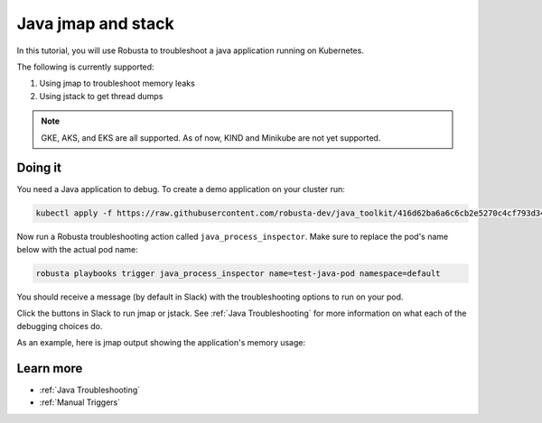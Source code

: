 Java jmap and stack
==================================

In this tutorial, you will use Robusta to troubleshoot a java application running on Kubernetes.

The following is currently supported:

1. Using jmap to troubleshoot memory leaks
2. Using jstack to get thread dumps

.. note::
    GKE, AKS, and EKS are all supported. As of now, KIND and Minikube are not yet supported.

.. raw:: html

  <div style="position: relative; padding-bottom: 62.5%; height: 0;"><iframe src="https://www.youtube.com/embed/DaxgfLp14vE" frameborder="0" webkitallowfullscreen mozallowfullscreen allowfullscreen style="position: absolute; top: 0; left: 0; width: 100%; height: 100%;"></iframe></div>

Doing it
^^^^^^^^^^^^^

You need a Java application to debug. To create a demo application on your cluster run:

.. code-block:: bash

    kubectl apply -f https://raw.githubusercontent.com/robusta-dev/java_toolkit/416d62ba6a6c6cb2e5270c4cf793d340b708b9ea/java_test_pod/test_pod_config.yaml


Now run a Robusta troubleshooting action called ``java_process_inspector``. Make sure to replace the pod's name below with the actual pod name:

.. code-block:: bash

    robusta playbooks trigger java_process_inspector name=test-java-pod namespace=default

You should receive a message (by default in Slack) with the troubleshooting options to run on your pod.

.. image:: /images/java_process_inspector.png
  :width: 600
  :align: center

Click the buttons in Slack to run jmap or jstack. See :ref:`Java Troubleshooting` for more information on what each of the debugging choices do.

As an example, here is jmap output showing the application's memory usage:

.. image:: /images/pod_jmap_pid.png
  :width: 600
  :align: center

Learn more
^^^^^^^^^^^^^^

* :ref:`Java Troubleshooting`
* :ref:`Manual Triggers`
